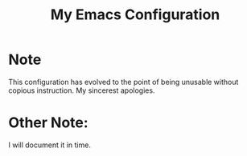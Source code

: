 #+TITLE: My Emacs Configuration 
* Note 
  This configuration has evolved to the point of being unusable without copious instruction. My sincerest apologies.

* Other Note:
  I will document it in time.
